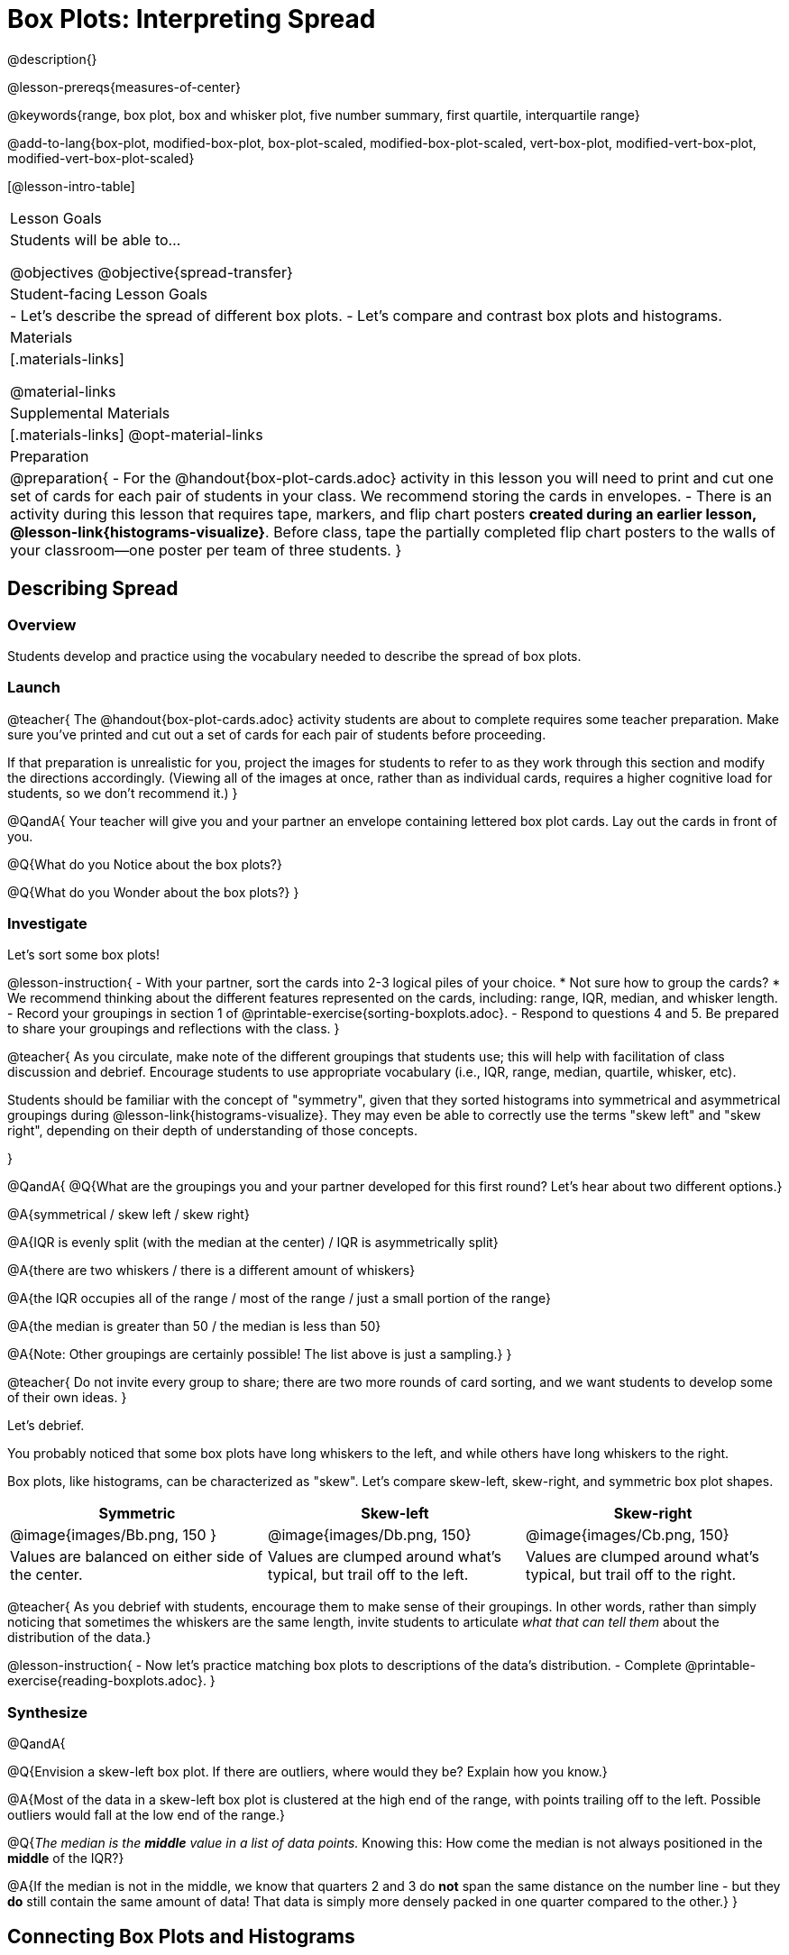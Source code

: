 = Box Plots: Interpreting Spread

@description{}

@lesson-prereqs{measures-of-center}

@keywords{range, box plot, box and whisker plot, five number summary, first quartile, interquartile range}

@add-to-lang{box-plot, modified-box-plot, box-plot-scaled, modified-box-plot-scaled, vert-box-plot, modified-vert-box-plot, modified-vert-box-plot-scaled}

[@lesson-intro-table]
|===
| Lesson Goals
| Students will be able to...

@objectives
@objective{spread-transfer}

| Student-facing Lesson Goals
|

- Let's describe the spread of different box plots.
- Let's compare and contrast box plots and histograms.

| Materials
|[.materials-links]

@material-links

| Supplemental Materials
|[.materials-links]
@opt-material-links

| Preparation
|
@preparation{
- For the @handout{box-plot-cards.adoc} activity in this lesson you will need to print and cut one set of cards for each pair of students in your class. We recommend storing the cards in envelopes.
- There is an activity during this lesson that requires tape, markers, and flip chart posters *created during an earlier lesson, @lesson-link{histograms-visualize}*. Before class, tape the partially completed flip chart posters to the walls of your classroom--one poster per team of three students.
}

|===

== Describing Spread

=== Overview

Students develop and practice using the vocabulary needed to describe the spread of box plots.

=== Launch

@teacher{
The @handout{box-plot-cards.adoc} activity students are about to complete requires some teacher preparation. Make sure you've printed and cut out a set of cards for each pair of students before proceeding.

If that preparation is unrealistic for you, project the images for students to refer to as they work through this section and modify the directions accordingly. (Viewing all of the images at once, rather than as individual cards, requires a higher cognitive load for students, so we don't recommend it.)
}


@QandA{
Your teacher will give you and your partner an envelope containing lettered box plot cards. Lay out the cards in front of you.

@Q{What do you Notice about the box plots?}

@Q{What do you Wonder about the box plots?}
}



=== Investigate


Let's sort some box plots!

@lesson-instruction{
- With your partner, sort the cards into 2-3 logical piles of your choice.
  * Not sure how to group the cards?
  * We recommend thinking about the different features represented on the cards, including: range, IQR, median, and whisker length.
- Record your groupings in section 1 of @printable-exercise{sorting-boxplots.adoc}.
- Respond to questions 4 and 5. Be prepared to share your groupings and reflections with the class.
}

@teacher{
As you circulate, make note of the different groupings that students use; this will help with facilitation of class discussion and debrief. Encourage students to use appropriate vocabulary (i.e., IQR, range, median, quartile, whisker, etc).

Students should be familiar with the concept of "symmetry", given that they sorted histograms into symmetrical and asymmetrical groupings during @lesson-link{histograms-visualize}. They may even be able to correctly use the terms "skew left" and "skew right", depending on their depth of understanding of those concepts.

}

@QandA{
@Q{What are the groupings you and your partner developed for this first round? Let's hear about two different options.}

@A{symmetrical / skew left / skew right}

@A{IQR is evenly split (with the median at the center) / IQR is asymmetrically split}

@A{there are two whiskers / there is a different amount of whiskers}

@A{the IQR occupies all of the range / most of the range / just a small portion of the range}

@A{the median is greater than 50 / the median is less than 50}

@A{Note: Other groupings are certainly possible! The list above is just a sampling.}
}

@teacher{
Do not invite every group to share; there are two more rounds of card sorting, and we want students to develop some of their own ideas.
}

Let's debrief.

You probably noticed that some box plots have long whiskers to the left, and while others have long whiskers to the right.

Box plots, like histograms, can be characterized as "skew". Let’s compare skew-left, skew-right, and symmetric box plot shapes.


[cols="^.^1a,^.^1a,^.^1a", options="header"]
|===

| Symmetric
| Skew-left
| Skew-right

| @image{images/Bb.png, 150 }
| @image{images/Db.png, 150}
| @image{images/Cb.png, 150}

| Values are balanced on either side of the center.

| Values are clumped around what's typical, but trail off to the left.

| Values are clumped around what's typical, but trail off to the right.

|===

@teacher{
As you debrief with students, encourage them to make sense of their groupings. In other words, rather than simply noticing that sometimes the whiskers are the same length, invite students to articulate _what that can tell them_ about the distribution of the data.}


@lesson-instruction{
- Now let's practice matching box plots to descriptions of the data's distribution.
- Complete @printable-exercise{reading-boxplots.adoc}.
}


=== Synthesize

@QandA{

@Q{Envision a skew-left box plot. If there are outliers, where would they be? Explain how you know.}

@A{Most of the data in a skew-left box plot is clustered at the high end of the range, with points trailing off to the left. Possible outliers would fall at the low end of the range.}

@Q{_The median is the *middle* value in a list of data points._ Knowing this: How come the median is not always positioned in the *middle* of the IQR?}

@A{If the median is not in the middle, we know that quarters 2 and 3 do *not* span the same distance on the number line - but they *do* still contain the same amount of data! That data is simply more densely packed in one quarter compared to the other.}
}



== Connecting Box Plots and Histograms

=== Overview
Students learn how to connect this visualization of spread to what they know about histograms.

=== Launch

Box plots and histograms give us two different views of the shape of quantitative data.

@slidebreak

[cols="^.^1a, ^.^1a,^.^1a", options="header"]
|===
| histogram
| box plot A?
| box plot B?

| @image{images/histogram-launch.png,125}
| @image{images/boxplot2-launch.png, 125}
| @image{images/boxplot1-launch.png, 125}
|===


@QandA{
@Q{Which of the box plots is displaying the same data as the histogram? How do you know?}
@A{Box plot A represents the same data as the histogram.}
@A{Sample response: The right whisker of the box plot A is longer, suggesting that there are outliers on the right causing the data to skew right.}
}

@teacher{Students may notice that the left part of the box is larger on the box plot B. Although that observation is correct, the box's larger area does *not* indicate that *more* data points are clustered there. Remind students that an equal number of data points are clustered in each quadrant of the box plot. You can emphasize this core idea as you discuss the table comparing box plots and histograms@ifnotslide{,below.}@ifslide{ on the next slide.}}

@slidebreak

[cols="1,^1,^3, ^3", options="header"]
|===
|               
| Intervals 			
| Data points per Interval
| Skew presents as

| *Box Plots* 	
| Variable 		    
| Fixed. 25% of the data is in each interval.
| A longer "whisker" or +
more spread in one half of the box

| *Histograms*	
| Fixed Bins      
| Variable. Points “pile up in bins” +
so we can see how many are in each.
| A long tail of +
shorter bars to one side
|===


@slidebreak



=== Investigate

@teacher{

The activity described below is a *continuation* of an activity launched during @lesson-link{histograms-visualize}.

During that activity, students rotated around the room in teams of 3 to posters that were labeled "Skew Left", or "Skew Right", and "Symmetric". At each poster, groups were directed to (1) sketch a histogram of the given distribution, and then (2) describe a dataset or scenario that would produce that data visualization.

A third section of each poster was left blank. During the subsequent activity, students will complete that third section.
}

@lesson-instruction{
- Your teacher has instructed you and your group to stand in front of a poster that says "Symmetric", "Skew Left", or "Skew Right" at the top.
- The paper in front of you should have a histogram and a description of a dataset / scenario that would produce the given distribution.
- In the bottom section of the poster, sketch the *box plot* that would result in the distribution to match the histogram and scenario.
}

@teacher{
Spend some time debriefing with students, using the prompts below. Responses will vary for each group of students.
}

@QandA{
@Q{What strategies did you use to make sure that your histogram and box plots matched?}

@Q{Did all of the box plots your classmates developed correctly represent the given scenario?}

@Q{What information does a box plot convey that a histogram doesn't?}

@A{What information does a histogram convey that a box plot doesn't?}

}


@lesson-instruction{
- Use what you've learned about how box plots and histograms display data differently to complete @printable-exercise{matching-boxplots-to-histograms.adoc}.

- @opt{Complete @opt-printable-exercise{matching-boxplots-to-histograms-2.adoc} and/or the Matching Box Plots to Histograms slide of @opt-starter-file{boxplots}}
}

@clear
@slidebreak

@lesson-instruction{
Now that you have the skills to interpret box plots, complete @printable-exercise{data-cycle-box-plots-animals.adoc}.
}

@pd-slide{
*Matching Debrief: Think about shape, don't rely on numbers!*

There are teachers and students who complain about this page. They say that this page is unfair because we didn't label the axes. The stats teachers are always shocked at their colleagues. They say, "It doesn't matter! We're talking about shape. Skew right is skew right, no matter where it falls on the x axis.""

So many kids have sort of a statistical lazy eye. How do you fix that? You wear a patch over the strong eye. By removing the numbers, it forces people to think about the shape. If the numbers are there, you get high achieving algebra students who never learn shape because they keep using the numbers.
}



=== Synthesize

@QandA{
@Q{Match the box plots below with the corresponding histograms. How did you make your matches?}
@A{Box plot A represents the same data as histogram C. Box plot B represents the same data as histogram D. Students may suspect that the short whiskers of histogram B match with the short bars on the edges of histogram C. Because box plots represent density and not frequency, this reasoning is incorrect. }

++++
<style>
/* Add letters to the top left corner, relative to each table cell */
.lettering td { position: relative; }
.lettering .paragraph:first-child p { position: absolute; top: 0; font-weight: bold; }
</style>
++++

[.lettering, cols="^.^1a,^.^1a", header="none", stripes="none"]
|===
| A

@image{images/launch-boxplot-a.png, 125}
| B

@image{images/launch-boxplot-b.png, 125}
| C

@image{images/launch-histo-c.png, 125}
| D

@image{images/launch-histo-d.png, 125}

|===


}

@teacher{The matching activities in the Launch and Synthesize sections of this lesson were drawn from research conducted by @citation{lem-et-al-2011, "Lev et al (2011)"}.

The use of side by side representations of box plots and histogram can provide a chance for students to construct a more coherent understanding of both visualizations, identifying the merits and pitfalls of each.

If students struggle to connect box plots and histograms (a common challenge), @citation{bakker-et-al-2005, "Bakker, Biehler, and Konold (2005)"} recommend revisiting data visualizations where _individual cases are visible_: @lesson-link{dot-plots-to-histogram, dot plots}!
}


== Data Exploration Project (Box Plots)

=== Overview
Students apply what they have learned about box plots to their chosen dataset. They will add three items to their @starter-file{exploration-project}: (1) at least two box plots, (2) the corresponding five-number summaries, and (3) any interesting questions they develop. 

@teacher{To learn more about the sequence and scope of the Exploration Project, visit @lesson-link{project-data-exploration}. For teachers with time and interest, @lesson-link{project-research-paper} is an extension of the Dataset Exploration, where students select a single question to investigate via data analysis.}

=== Launch

Let’s review what we have learned about making and interpreting box plots.

@QandA{
@Q{Does a box plot display categorical or quantitative data? How many columns of data does a box plot display?}
@A{Box plots display a single column of quantitative data.}

@Q{How are box plots similar to histograms? How are they different?}
@A{Box plots and histograms give us two different views on the concept of shape. Histograms have fixed intervals ("bins") with variable numbers of data points in each one. Box plots have variable intervals ("quartiles") with a fixed number of data points in each one.}

@Q{A box plot lets us visualize the five-number summary. What does the five-number summary tell us about the column of data?}
@A{The five-number summary includes the minimum, medium, and maximum. It also includes the median of the lower half of the values, and the median of the upper half of the data points.}
}

=== Investigate

Let’s connect what we know about box plots to your chosen dataset.

@teacher{Students have the opportunity to choose a dataset that interests them from our @lesson-link{choosing-your-dataset/pages/datasets-and-starter-files.adoc, "List of Datasets"} in the @lesson-link{choosing-your-dataset} lesson.
}

@lesson-instruction{
- Open your chosen dataset starter file in @proglang.
- Remind yourself which two columns you investigated in the @lesson-link{measures-of-center} lesson and make a box plot for one of them.}

@QandA{
@Q{What question does your visualization answer?}
@A{Possible responses: How is the data for a certain column distributed? Are the values close together or really spread out? Are there any outliers?}
}

@slidebreak

@lesson-instruction{
- Now, write down that question in the top section of @printable-exercise{data-cycle-quantitative.adoc}
- Then, complete the rest of the data cycle, recording how you considered, analyzed and interpreted the question.
- Repeat this process for the other column you explored before (and any others you are curious about).
}

@teacher{If students want to investigate new columns from their dataset, they will need to copy/paste additional Measures of Center and Spread slides into their Exploration Project and calculate the mean, median and modes for the new columns.

Confirm that all students have created and understand how to interpret their box plots. Once you are confident that all students have made adequate progress, invite them to access their @starter-file{exploration-project} from Google Drive.
}

@slidebreak

@lesson-instruction{
- *It’s time to add to your @starter-file{exploration-project}.*
- Find the box plot slide in the "Making Visualization" section and copy/paste your first box plot here. Duplicate the slide to add your other box plots.
- Add the five-number summaries from these plots to the corresponding "Measures of Center and Spread" slides. 
- Be sure to also add any interesting questions that you developed while making and thinking about box plots to the "My Questions" slide at the end of the deck.
}

=== Synthesize

- What @vocab{shape} did you notice in your box plots?

- Did you discover anything surprising or interesting about your dataset?

- What, if any, outliers did you discover when making box plots?

- When you compared your findings with others, did you make any interesting discoveries? (For instance: Did everyone find outliers? Was there more or less similarity than expected?)
